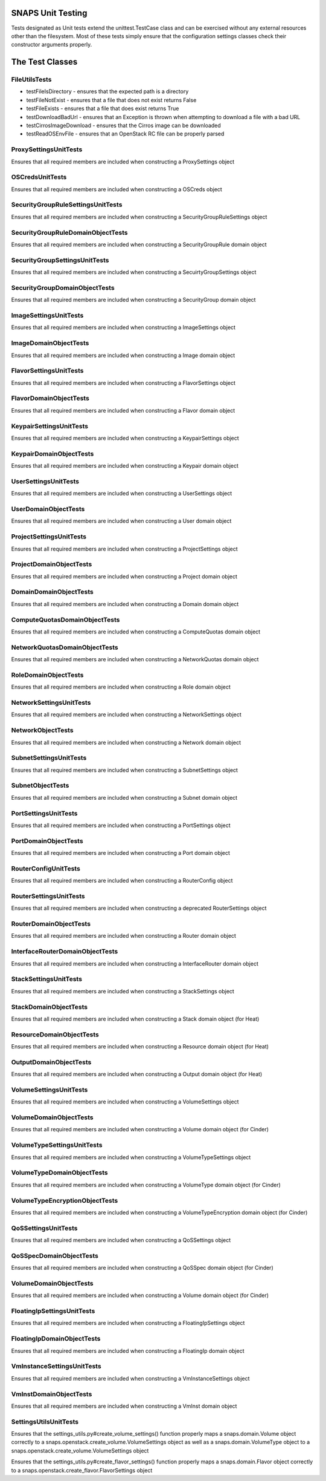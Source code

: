 SNAPS Unit Testing
==================

| Tests designated as Unit tests extend the unittest.TestCase class and
  can be exercised without any external resources
| other than the filesystem. Most of these tests simply ensure that the
  configuration settings classes check their
| constructor arguments properly.

The Test Classes
================

FileUtilsTests
--------------

-  testFileIsDirectory - ensures that the expected path is a directory
-  testFileNotExist - ensures that a file that does not exist returns
   False
-  testFileExists - ensures that a file that does exist returns True
-  testDownloadBadUrl - ensures that an Exception is thrown when
   attempting to download a file with a bad URL
-  testCirrosImageDownload - ensures that the Cirros image can be
   downloaded
-  testReadOSEnvFile - ensures that an OpenStack RC file can be properly
   parsed

ProxySettingsUnitTests
----------------------

Ensures that all required members are included when constructing a
ProxySettings object

OSCredsUnitTests
----------------

Ensures that all required members are included when constructing a
OSCreds object

SecurityGroupRuleSettingsUnitTests
----------------------------------

Ensures that all required members are included when constructing a
SecurityGroupRuleSettings object

SecurityGroupRuleDomainObjectTests
----------------------------------

Ensures that all required members are included when constructing a
SecurityGroupRule domain object

SecurityGroupSettingsUnitTests
------------------------------

Ensures that all required members are included when constructing a
SecuirtyGroupSettings object

SecurityGroupDomainObjectTests
------------------------------

Ensures that all required members are included when constructing a
SecurityGroup domain object

ImageSettingsUnitTests
----------------------

Ensures that all required members are included when constructing a
ImageSettings object

ImageDomainObjectTests
----------------------

Ensures that all required members are included when constructing a
Image domain object

FlavorSettingsUnitTests
-----------------------

Ensures that all required members are included when constructing a
FlavorSettings object

FlavorDomainObjectTests
-----------------------

Ensures that all required members are included when constructing a
Flavor domain object

KeypairSettingsUnitTests
------------------------

Ensures that all required members are included when constructing a
KeypairSettings object

KeypairDomainObjectTests
------------------------

Ensures that all required members are included when constructing a
Keypair domain object

UserSettingsUnitTests
---------------------

Ensures that all required members are included when constructing a
UserSettings object

UserDomainObjectTests
---------------------

Ensures that all required members are included when constructing a
User domain object

ProjectSettingsUnitTests
------------------------

Ensures that all required members are included when constructing a
ProjectSettings object

ProjectDomainObjectTests
------------------------

Ensures that all required members are included when constructing a
Project domain object

DomainDomainObjectTests
-----------------------

Ensures that all required members are included when constructing a
Domain domain object

ComputeQuotasDomainObjectTests
------------------------------

Ensures that all required members are included when constructing a
ComputeQuotas domain object

NetworkQuotasDomainObjectTests
------------------------------

Ensures that all required members are included when constructing a
NetworkQuotas domain object

RoleDomainObjectTests
---------------------

Ensures that all required members are included when constructing a
Role domain object

NetworkSettingsUnitTests
------------------------

Ensures that all required members are included when constructing a
NetworkSettings object

NetworkObjectTests
------------------

Ensures that all required members are included when constructing a
Network domain object

SubnetSettingsUnitTests
-----------------------

Ensures that all required members are included when constructing a
SubnetSettings object

SubnetObjectTests
-----------------

Ensures that all required members are included when constructing a
Subnet domain object

PortSettingsUnitTests
---------------------

Ensures that all required members are included when constructing a
PortSettings object

PortDomainObjectTests
---------------------

Ensures that all required members are included when constructing a
Port domain object

RouterConfigUnitTests
---------------------

Ensures that all required members are included when constructing a
RouterConfig object

RouterSettingsUnitTests
-----------------------

Ensures that all required members are included when constructing a
deprecated RouterSettings object

RouterDomainObjectTests
-----------------------

Ensures that all required members are included when constructing a
Router domain object

InterfaceRouterDomainObjectTests
--------------------------------

Ensures that all required members are included when constructing a
InterfaceRouter domain object

StackSettingsUnitTests
----------------------

Ensures that all required members are included when constructing a
StackSettings object

StackDomainObjectTests
----------------------

Ensures that all required members are included when constructing a
Stack domain object (for Heat)

ResourceDomainObjectTests
-------------------------

Ensures that all required members are included when constructing a
Resource domain object (for Heat)

OutputDomainObjectTests
-----------------------

Ensures that all required members are included when constructing a
Output domain object (for Heat)

VolumeSettingsUnitTests
-----------------------

Ensures that all required members are included when constructing a
VolumeSettings object

VolumeDomainObjectTests
-----------------------

Ensures that all required members are included when constructing a
Volume domain object (for Cinder)

VolumeTypeSettingsUnitTests
---------------------------

Ensures that all required members are included when constructing a
VolumeTypeSettings object

VolumeTypeDomainObjectTests
---------------------------

Ensures that all required members are included when constructing a
VolumeType domain object (for Cinder)

VolumeTypeEncryptionObjectTests
-------------------------------

Ensures that all required members are included when constructing a
VolumeTypeEncryption domain object (for Cinder)

QoSSettingsUnitTests
--------------------

Ensures that all required members are included when constructing a
QoSSettings object

QoSSpecDomainObjectTests
------------------------

Ensures that all required members are included when constructing a
QoSSpec domain object (for Cinder)

VolumeDomainObjectTests
-----------------------

Ensures that all required members are included when constructing a
Volume domain object (for Cinder)

FloatingIpSettingsUnitTests
---------------------------

Ensures that all required members are included when constructing a
FloatingIpSettings object

FloatingIpDomainObjectTests
---------------------------

Ensures that all required members are included when constructing a
FloatingIp domain object

VmInstanceSettingsUnitTests
---------------------------

Ensures that all required members are included when constructing a
VmInstanceSettings object

VmInstDomainObjectTests
-----------------------

Ensures that all required members are included when constructing a
VmInst domain object

SettingsUtilsUnitTests
----------------------

Ensures that the settings_utils.py#create_volume_settings() function properly
maps a snaps.domain.Volume object correctly to a
snaps.openstack.create_volume.VolumeSettings object as well as a
snaps.domain.VolumeType object to a
snaps.openstack.create_volume.VolumeSettings object


Ensures that the settings_utils.py#create_flavor_settings() function properly
maps a snaps.domain.Flavor object correctly to a
snaps.openstack.create_flavor.FlavorSettings object
